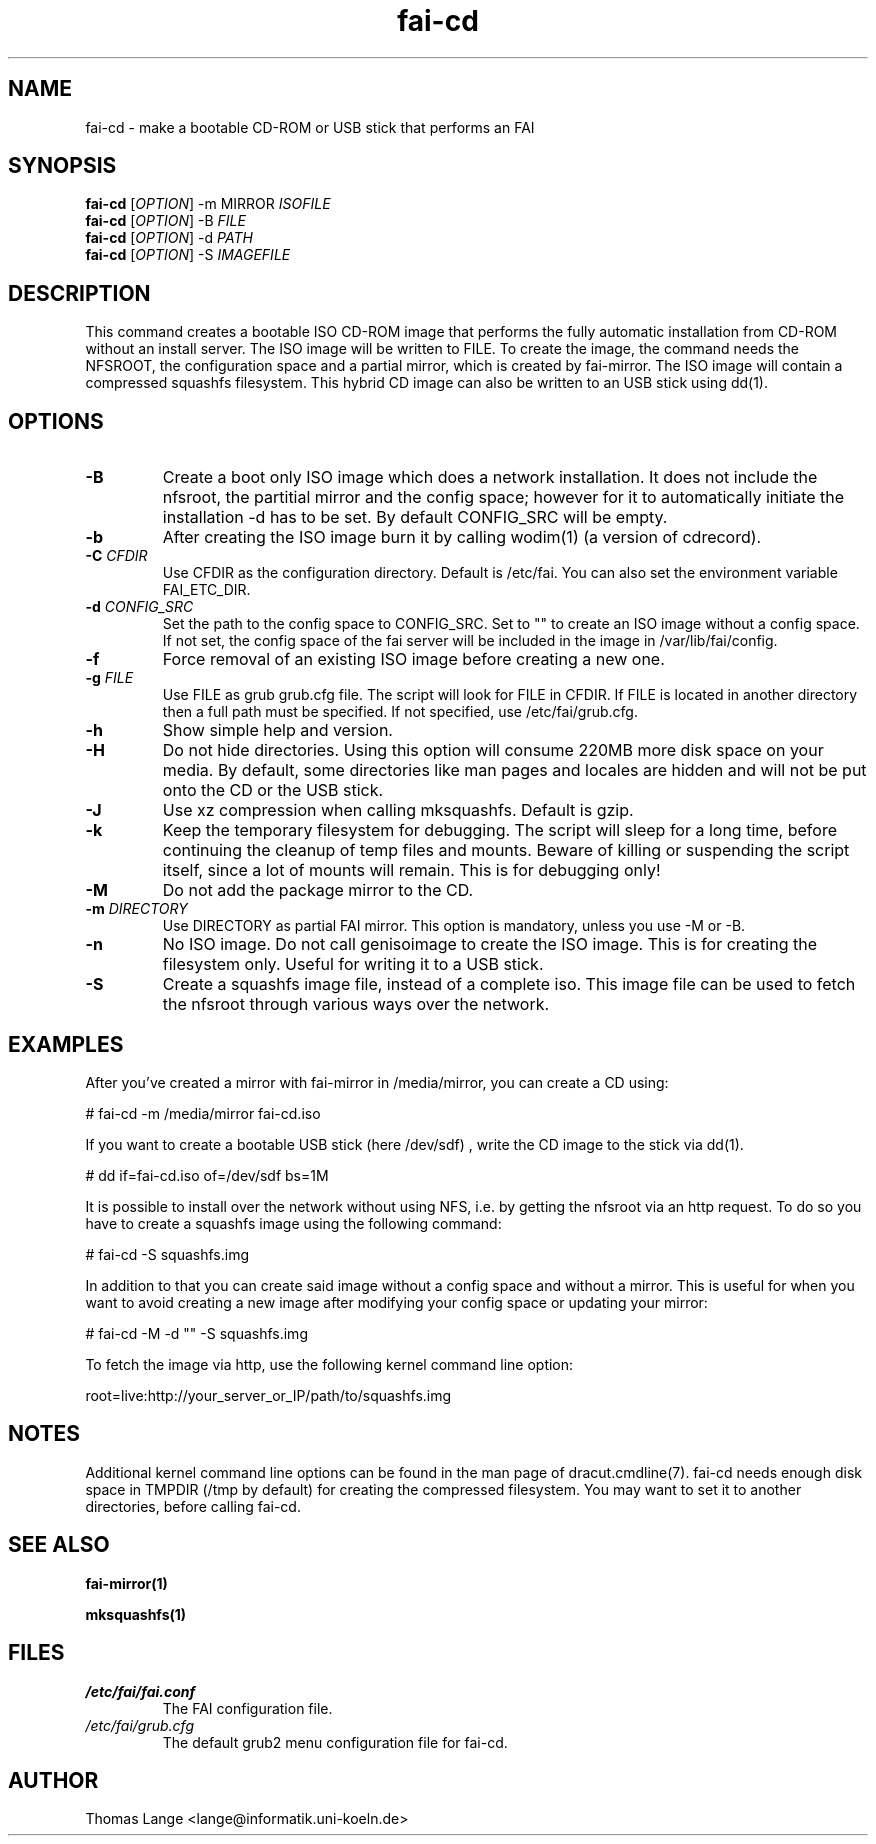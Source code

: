 .\"                                      Hey, EMACS: -*- nroff -*-
.if \n(zZ=1 .ig zZ
.if \n(zY=1 .ig zY
.TH fai-cd 8 "Apr 2015" "FAI 4"
.\" Please adjust this date whenever revising the manpage.
.\"
.\" Some roff macros, for reference:
.\" .nh        disable hyphenation
.\" .hy        enable hyphenation
.\" .ad l      left justify
.\" .ad b      justify to both left and right margins
.\" .nf        disable filling
.\" .fi        enable filling
.\" .br        insert line break
.\" .sp <n>    insert n+1 empty lines
.\" for manpage-specific macros, see man(7)
.de }1
.ds ]X \&\\*(]B\\
.nr )E 0
.if !"\\$1"" .nr )I \\$1n
.}f
.ll \\n(LLu
.in \\n()Ru+\\n(INu+\\n()Iu
.ti \\n(INu
.ie !\\n()Iu+\\n()Ru-\w\\*(]Xu-3p \{\\*(]X
.br\}
.el \\*(]X\h|\\n()Iu+\\n()Ru\c
.}f
..
.\"
.\" File Name macro.  This used to be `.PN', for Path Name,
.\" but Sun doesn't seem to like that very much.
.\"
.de FN
\fI\|\\$1\|\fP
..
.SH NAME
fai-cd \- make a bootable CD-ROM or USB stick that performs an FAI
.SH SYNOPSIS
.B fai-cd
[\fIOPTION\fR] \-m MIRROR \fIISOFILE\fR
.br
.B fai-cd
[\fIOPTION\fR] \-B \fIFILE\fR
.br
.B fai-cd
[\fIOPTION\fR] \-d \fIPATH\fR
.br
.B fai-cd
[\fIOPTION\fR] \-S \fIIMAGEFILE\fR
.br
.SH DESCRIPTION
This command creates a bootable ISO CD-ROM image that performs the
fully automatic installation from CD-ROM without an install server. The
ISO image will be written to FILE. To create the image, the
command needs the NFSROOT, the configuration space and a partial
mirror, which is created by fai-mirror. The ISO image will contain a compressed
squashfs filesystem. This hybrid CD image can also
be written to an USB stick using dd(1).

.SH OPTIONS
.TP
.BI \-B
Create a boot only ISO image which does a network installation. It does not include the nfsroot, the
partitial mirror and the config space; however for it to automatically
initiate the installation -d has to be set. By default CONFIG_SRC will
be empty.
.TP
.BI \-b
After creating the ISO image burn it by calling wodim(1) (a version of
cdrecord).
.TP
.BI "\-C " CFDIR
Use CFDIR as the configuration directory. Default is /etc/fai. You can
also set the environment variable FAI_ETC_DIR.
.TP
.BI "\-d " CONFIG_SRC
Set the path to the config space to CONFIG_SRC. Set to ""
to create an ISO image without a config space. If not set, the
config space of the fai server will be included in the image in
/var/lib/fai/config.
.TP
.BI \-f
Force removal of an existing ISO image before creating a new one.
.TP
.BI "\-g " FILE
Use FILE as grub grub.cfg file. The script will look for FILE
in CFDIR. If FILE is located in another directory then a full path
must be specified. If not specified, use /etc/fai/grub.cfg.
.TP
.BI \-h
Show simple help and version.
.TP
.BI \-H
Do not hide directories. Using this option will consume 220MB more
disk space on your media. By default, some directories like man pages
and locales are hidden and will not be put onto the CD or the USB stick.
.TP
.BI \-J
Use xz compression when calling mksquashfs. Default is gzip.
.TP
.BI \-k
Keep the temporary filesystem for debugging. The script will sleep for
a long time, before continuing the cleanup of temp files and
mounts. Beware of killing or suspending the script itself, since a lot
of mounts will remain. This is for debugging only!
.TP
.BI "\-M "
Do not add the package mirror to the CD.
.TP
.BI "\-m " DIRECTORY
Use DIRECTORY as partial FAI mirror. This option is mandatory, unless
you use -M or -B.
.TP
.BI \-n
No ISO image. Do not call genisoimage to create the ISO image. This is for
creating the filesystem only. Useful for writing it to a USB stick.
.TP
.BI \-S
Create a squashfs image file, instead of a complete iso. This image
file can be used to fetch the nfsroot through various ways over the network.
.SH EXAMPLES
.br
After you've created a mirror with fai-mirror in /media/mirror, you
can create a CD using:

   # fai-cd \-m /media/mirror fai-cd.iso

If you want to create a bootable USB stick (here /dev/sdf) , write the
CD image to the stick via dd(1).

   # dd if=fai-cd.iso of=/dev/sdf bs=1M

It is possible to install over the network without using NFS, i.e. by
getting the nfsroot via an http request. To do so you have to create a
squashfs image using the following command:

   # fai-cd \-S squashfs.img

In addition to that you can create said image without a config space
and without a mirror. This is useful for when you want to avoid
creating a new image after modifying your config space or
updating your mirror:

   # fai-cd \-M \-d "" \-S squashfs.img

To fetch the image via http, use the following kernel command line
option:

   root=live:http://your_server_or_IP/path/to/squashfs.img

.SH NOTES
Additional kernel command line options can be found in the man page of
dracut.cmdline(7). fai-cd needs enough disk space in TMPDIR (/tmp by
default) for creating the compressed filesystem. You may want to set
it to another directories, before calling fai-cd.

.SH SEE ALSO
.br

.BR fai\-mirror(1)

.BR mksquashfs(1)
.SH FILES
.PD 0
.TP
.FN /etc/fai/fai.conf
The FAI configuration file.
.TP
.FN /etc/fai/grub.cfg
The default grub2 menu configuration file for fai-cd.
.SH AUTHOR
Thomas Lange <lange@informatik.uni-koeln.de>
